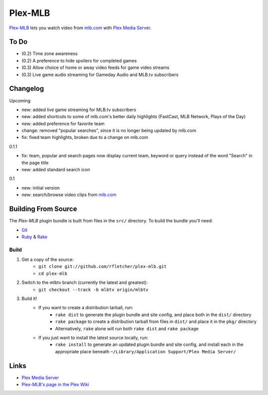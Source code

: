 ========
Plex-MLB
========

`Plex-MLB`_ lets you watch video from `mlb.com`_ with `Plex Media Server`_.

To Do
=====
- (0.2) Time zone awareness
- (0.2) A preference to hide spoilers for completed games
- (0.3) Allow choice of home or away video feeds for game video streams
- (0.3) Live game audio streaming for Gameday Audio and MLB.tv subscribers

Changelog
=========

Upcoming

- new: added live game streaming for MLB.tv subscribers
- new: added shortcuts to some of mlb.com's better daily highlights (FastCast, MLB Network, Plays of the Day)
- new: added preference for favorite team
- change: removed "popular searches", since it is no longer being updated by mlb.com
- fix: fixed team highlights, broken due to a change on mlb.com

0.1.1

- fix: team, popular and search pages now display current team, keyword or query instead of the word "Search" in the page title
- new: added standard search icon

0.1

- new: initial version
- new: search/browse video clips from `mlb.com`_

Building From Source
====================
The `Plex-MLB` plugin bundle is built from files in the ``src/`` directory.
To build the bundle you'll need:

* Git_
* Ruby_ & Rake_

Build
-----

1. Get a copy of the source:
    * ``git clone git://github.com/rfletcher/plex-mlb.git``
    * ``cd plex-mlb``
2. Switch to the mlbtv branch (currently the latest and greatest):
    * ``git checkout --track -b mlbtv origin/mlbtv``
3. Build it!
    * If you want to create a distribution tarball, run:
        * ``rake dist`` to generate the plugin bundle and site config, and place both in the ``dist/`` directory
        * ``rake package`` to create a distribution tarball from files in ``dist/`` and place it in the ``pkg/`` directory
        * Alternatively, ``rake`` alone will run both ``rake dist`` and ``rake package``
    * If you just want to install the latest source locally, run:
        * ``rake install`` to generate an updated plugin bundle and site config, and install each in the appropriate place beneath ``~/Library/Application Support/Plex Media Server/``

Links
=====

- `Plex Media Server`_
- `Plex-MLB's page in the Plex Wiki`_

.. _`Plex-MLB`: http://github.com/rfletcher/plex-mlb/
.. _`Plex-MLB's page in the Plex Wiki`: http://wiki.plexapp.com/index.php/MLB
.. _`Plex Media Server`: http://plexapp.com/
.. _`mlb.com`: http://mlb.mlb.com/media/video.jsp
.. _Git: http://git-scm.com/
.. _Ruby: http://www.ruby-lang.org/
.. _Rake: http://rake.rubyforge.org/